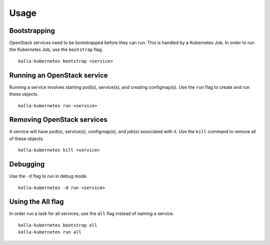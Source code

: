 =====
Usage
=====

Bootstrapping
=============

OpenStack services need to be bootstrapped before they can run. This is handled
by a Kubernetes Job. In order to run the Kubernetes Job, use the ``bootstrap``
flag.

::

   kolla-kubernetes bootstrap <service>

Running an OpenStack service
============================

Running a service involves starting pod(s), service(s), and creating
configmap(s). Use the ``run`` flag to create and run these objects.

::

   kolla-kubernetes run <service>

Removing OpenStack services
===========================

A service will have pod(s), service(s), configmap(s), and job(s) associated with
it. Use the ``kill`` command to remove all of these objects.

::

   kolla-kubernetes kill <service>

Debugging
=========

Use the ``-d`` flag to run in debug mode.

::

   kolla-kubernetes -d run <service>

Using the All flag
==================

In order run a task for all services, use the ``all`` flag instead of naming a
service.

::

   kolla-kubernetes bootstrap all
   kolla-kubernetes run all
